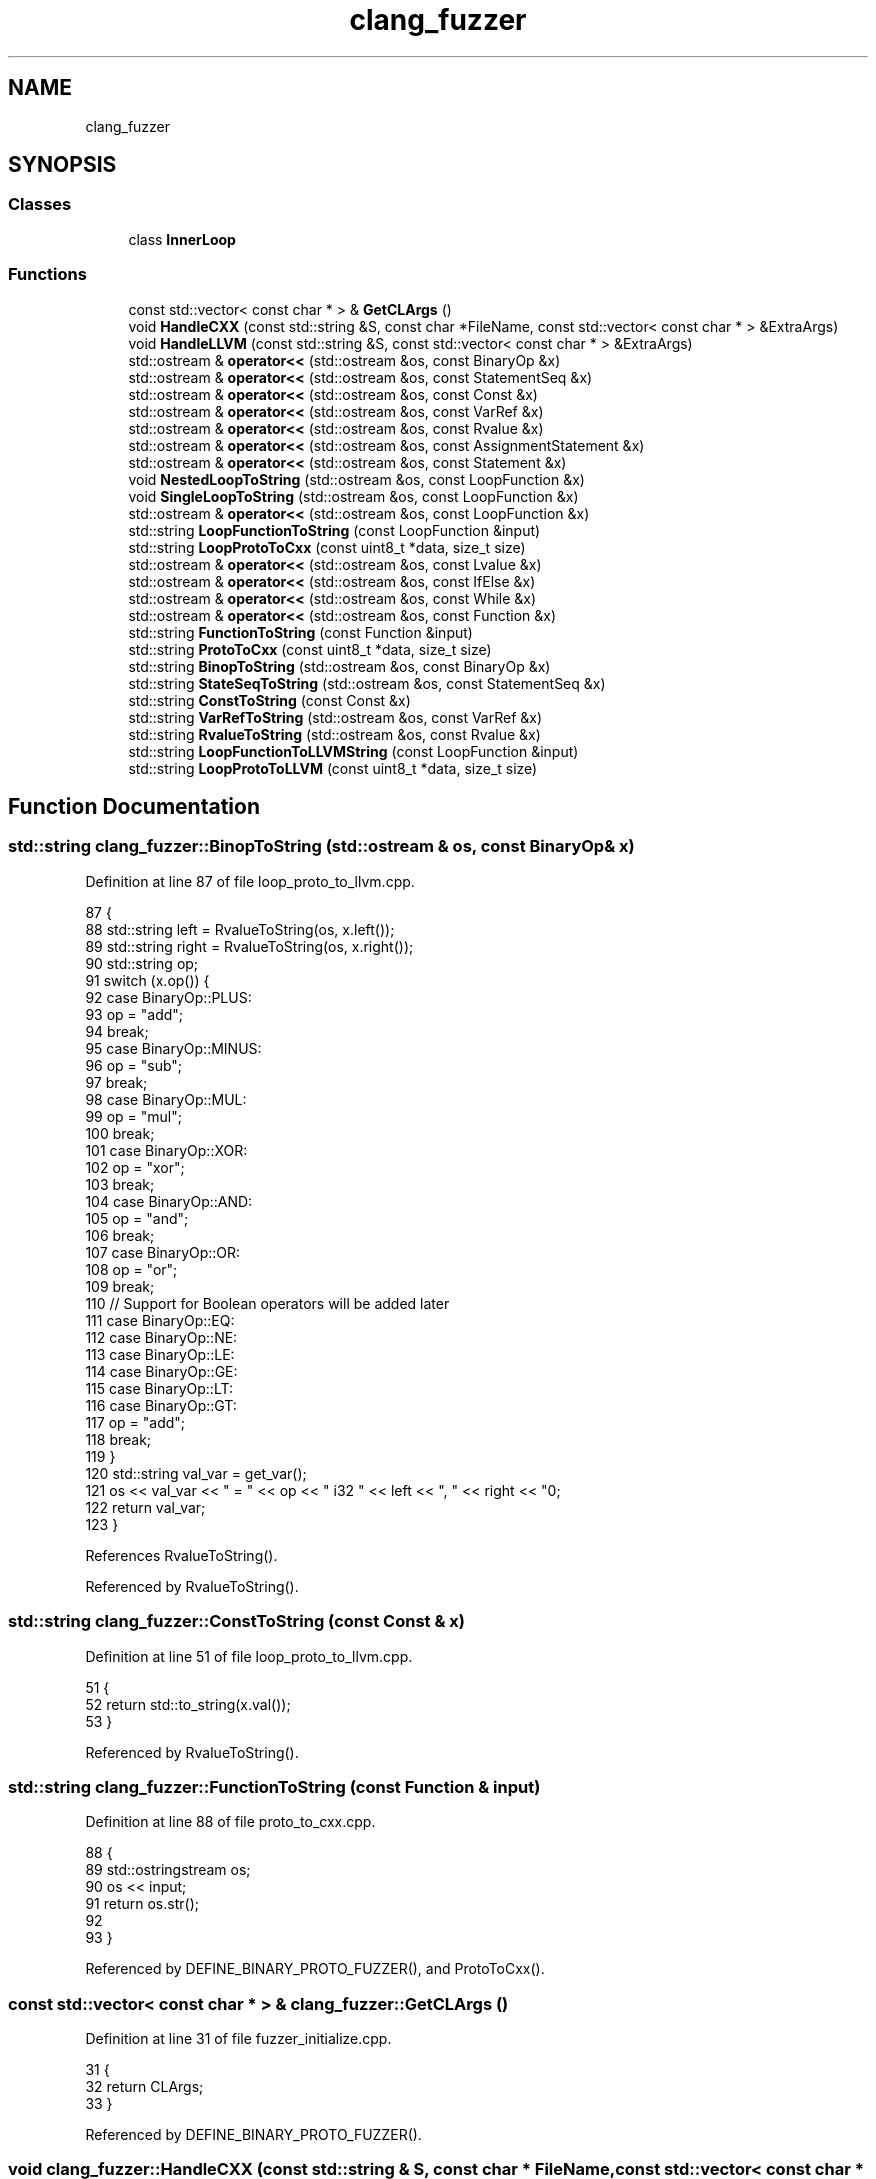 .TH "clang_fuzzer" 3 "Sat Feb 12 2022" "Version 1.2" "Regions Of Interest (ROI) Profiler" \" -*- nroff -*-
.ad l
.nh
.SH NAME
clang_fuzzer
.SH SYNOPSIS
.br
.PP
.SS "Classes"

.in +1c
.ti -1c
.RI "class \fBInnerLoop\fP"
.br
.in -1c
.SS "Functions"

.in +1c
.ti -1c
.RI "const std::vector< const char * > & \fBGetCLArgs\fP ()"
.br
.ti -1c
.RI "void \fBHandleCXX\fP (const std::string &S, const char *FileName, const std::vector< const char * > &ExtraArgs)"
.br
.ti -1c
.RI "void \fBHandleLLVM\fP (const std::string &S, const std::vector< const char * > &ExtraArgs)"
.br
.ti -1c
.RI "std::ostream & \fBoperator<<\fP (std::ostream &os, const BinaryOp &x)"
.br
.ti -1c
.RI "std::ostream & \fBoperator<<\fP (std::ostream &os, const StatementSeq &x)"
.br
.ti -1c
.RI "std::ostream & \fBoperator<<\fP (std::ostream &os, const Const &x)"
.br
.ti -1c
.RI "std::ostream & \fBoperator<<\fP (std::ostream &os, const VarRef &x)"
.br
.ti -1c
.RI "std::ostream & \fBoperator<<\fP (std::ostream &os, const Rvalue &x)"
.br
.ti -1c
.RI "std::ostream & \fBoperator<<\fP (std::ostream &os, const AssignmentStatement &x)"
.br
.ti -1c
.RI "std::ostream & \fBoperator<<\fP (std::ostream &os, const Statement &x)"
.br
.ti -1c
.RI "void \fBNestedLoopToString\fP (std::ostream &os, const LoopFunction &x)"
.br
.ti -1c
.RI "void \fBSingleLoopToString\fP (std::ostream &os, const LoopFunction &x)"
.br
.ti -1c
.RI "std::ostream & \fBoperator<<\fP (std::ostream &os, const LoopFunction &x)"
.br
.ti -1c
.RI "std::string \fBLoopFunctionToString\fP (const LoopFunction &input)"
.br
.ti -1c
.RI "std::string \fBLoopProtoToCxx\fP (const uint8_t *data, size_t size)"
.br
.ti -1c
.RI "std::ostream & \fBoperator<<\fP (std::ostream &os, const Lvalue &x)"
.br
.ti -1c
.RI "std::ostream & \fBoperator<<\fP (std::ostream &os, const IfElse &x)"
.br
.ti -1c
.RI "std::ostream & \fBoperator<<\fP (std::ostream &os, const While &x)"
.br
.ti -1c
.RI "std::ostream & \fBoperator<<\fP (std::ostream &os, const Function &x)"
.br
.ti -1c
.RI "std::string \fBFunctionToString\fP (const Function &input)"
.br
.ti -1c
.RI "std::string \fBProtoToCxx\fP (const uint8_t *data, size_t size)"
.br
.ti -1c
.RI "std::string \fBBinopToString\fP (std::ostream &os, const BinaryOp &x)"
.br
.ti -1c
.RI "std::string \fBStateSeqToString\fP (std::ostream &os, const StatementSeq &x)"
.br
.ti -1c
.RI "std::string \fBConstToString\fP (const Const &x)"
.br
.ti -1c
.RI "std::string \fBVarRefToString\fP (std::ostream &os, const VarRef &x)"
.br
.ti -1c
.RI "std::string \fBRvalueToString\fP (std::ostream &os, const Rvalue &x)"
.br
.ti -1c
.RI "std::string \fBLoopFunctionToLLVMString\fP (const LoopFunction &input)"
.br
.ti -1c
.RI "std::string \fBLoopProtoToLLVM\fP (const uint8_t *data, size_t size)"
.br
.in -1c
.SH "Function Documentation"
.PP 
.SS "std::string clang_fuzzer::BinopToString (std::ostream & os, const BinaryOp & x)"

.PP
Definition at line 87 of file loop_proto_to_llvm\&.cpp\&.
.PP
.nf
87                                                            {
88   std::string left = RvalueToString(os, x\&.left());
89   std::string right = RvalueToString(os, x\&.right());
90   std::string op;
91   switch (x\&.op()) {
92   case BinaryOp::PLUS:
93     op = "add";
94     break;
95   case BinaryOp::MINUS:
96     op = "sub";
97     break;
98   case BinaryOp::MUL:
99     op = "mul";
100     break;
101   case BinaryOp::XOR:
102     op = "xor";
103     break;
104   case BinaryOp::AND:
105     op = "and";
106     break;
107   case BinaryOp::OR:
108     op = "or";
109     break;
110   // Support for Boolean operators will be added later
111   case BinaryOp::EQ:
112   case BinaryOp::NE:
113   case BinaryOp::LE:
114   case BinaryOp::GE:
115   case BinaryOp::LT:
116   case BinaryOp::GT:
117     op = "add";
118     break;
119   }
120   std::string val_var = get_var();
121   os << val_var << " = " << op << " i32 " << left << ", " << right << "\n";
122   return val_var;
123 }
.fi
.PP
References RvalueToString()\&.
.PP
Referenced by RvalueToString()\&.
.SS "std::string clang_fuzzer::ConstToString (const Const & x)"

.PP
Definition at line 51 of file loop_proto_to_llvm\&.cpp\&.
.PP
.nf
51                                         {
52   return std::to_string(x\&.val());
53 }
.fi
.PP
Referenced by RvalueToString()\&.
.SS "std::string clang_fuzzer::FunctionToString (const Function & input)"

.PP
Definition at line 88 of file proto_to_cxx\&.cpp\&.
.PP
.nf
88                                                   {
89   std::ostringstream os;
90   os << input;
91   return os\&.str();
92 
93 }
.fi
.PP
Referenced by DEFINE_BINARY_PROTO_FUZZER(), and ProtoToCxx()\&.
.SS "const std::vector< const char * > & clang_fuzzer::GetCLArgs ()"

.PP
Definition at line 31 of file fuzzer_initialize\&.cpp\&.
.PP
.nf
31                                            {
32   return CLArgs;
33 }
.fi
.PP
Referenced by DEFINE_BINARY_PROTO_FUZZER()\&.
.SS "void clang_fuzzer::HandleCXX (const std::string & S, const char * FileName, const std::vector< const char * > & ExtraArgs)"

.PP
Definition at line 23 of file handle_cxx\&.cpp\&.
.PP
.nf
25                                                                        {
26   llvm::opt::ArgStringList CC1Args;
27   CC1Args\&.push_back("-cc1");
28   for (auto &A : ExtraArgs)
29     CC1Args\&.push_back(A);
30   CC1Args\&.push_back(FileName);
31 
32   llvm::IntrusiveRefCntPtr<FileManager> Files(
33       new FileManager(FileSystemOptions()));
34   IgnoringDiagConsumer Diags;
35   IntrusiveRefCntPtr<DiagnosticOptions> DiagOpts = new DiagnosticOptions();
36   DiagnosticsEngine Diagnostics(
37       IntrusiveRefCntPtr<clang::DiagnosticIDs>(new DiagnosticIDs()), &*DiagOpts,
38       &Diags, false);
39   std::unique_ptr<clang::CompilerInvocation> Invocation(
40       tooling::newInvocation(&Diagnostics, CC1Args, /*BinaryName=*/nullptr));
41   std::unique_ptr<llvm::MemoryBuffer> Input =
42       llvm::MemoryBuffer::getMemBuffer(S);
43   Invocation->getPreprocessorOpts()\&.addRemappedFile(FileName,
44                                                     Input\&.release());
45   std::unique_ptr<tooling::ToolAction> action(
46       tooling::newFrontendActionFactory<clang::EmitObjAction>());
47   std::shared_ptr<PCHContainerOperations> PCHContainerOps =
48       std::make_shared<PCHContainerOperations>();
49   action->runInvocation(std::move(Invocation), Files\&.get(), PCHContainerOps,
50                         &Diags);
51 }
.fi
.PP
Referenced by DEFINE_BINARY_PROTO_FUZZER(), and LLVMFuzzerTestOneInput()\&.
.SS "void clang_fuzzer::HandleLLVM (const std::string & S, const std::vector< const char * > & ExtraArgs)"

.PP
Definition at line 212 of file handle_llvm\&.cpp\&.
.PP
.nf
213                                                                         {
214   // Populate OptArrays and UnoptArrays with the arrays from InputArrays
215   memcpy(OptArrays, InputArrays, kTotalSize);
216   memcpy(UnoptArrays, InputArrays, kTotalSize);
217 
218   // Parse ExtraArgs to set the optimization level
219   CodeGenOpt::Level OLvl;
220   getOptLevel(ExtraArgs, OLvl);
221 
222   // First we optimize the IR by running a loop vectorizer pass
223   std::string OptIR = OptLLVM(IR, OLvl);
224 
225   CreateAndRunJITFunc(OptIR, OLvl);
226   CreateAndRunJITFunc(IR, CodeGenOpt::None);
227 
228   if (memcmp(OptArrays, UnoptArrays, kTotalSize))
229     ErrorAndExit("!!!BUG!!!");
230 
231   return;
232 }
.fi
.PP
Referenced by DEFINE_BINARY_PROTO_FUZZER()\&.
.SS "std::string clang_fuzzer::LoopFunctionToLLVMString (const LoopFunction & input)"

.PP
Definition at line 197 of file loop_proto_to_llvm\&.cpp\&.
.PP
.nf
197                                                               {
198   std::ostringstream os;
199   os << input;
200   return os\&.str();
201 }
.fi
.PP
Referenced by DEFINE_BINARY_PROTO_FUZZER(), and LoopProtoToLLVM()\&.
.SS "std::string clang_fuzzer::LoopFunctionToString (const LoopFunction & input)"

.PP
Definition at line 147 of file loop_proto_to_cxx\&.cpp\&.
.PP
.nf
147                                                           {
148   std::ostringstream os;
149   os << input;
150   return os\&.str();
151 }
.fi
.PP
Referenced by DEFINE_BINARY_PROTO_FUZZER(), and LoopProtoToCxx()\&.
.SS "std::string clang_fuzzer::LoopProtoToCxx (const uint8_t * data, size_t size)"

.PP
Definition at line 152 of file loop_proto_to_cxx\&.cpp\&.
.PP
.nf
152                                                            {
153   LoopFunction message;
154   if (!message\&.ParsePartialFromArray(data, size))
155     return "#error invalid proto\n";
156   return LoopFunctionToString(message);
157 }
.fi
.PP
References LoopFunctionToString()\&.
.PP
Referenced by main()\&.
.SS "std::string clang_fuzzer::LoopProtoToLLVM (const uint8_t * data, size_t size)"

.PP
Definition at line 202 of file loop_proto_to_llvm\&.cpp\&.
.PP
.nf
202                                                             {
203   LoopFunction message;
204   if (!message\&.ParsePartialFromArray(data, size))
205     return "#error invalid proto\n";
206   return LoopFunctionToLLVMString(message);
207 }
.fi
.PP
References LoopFunctionToLLVMString()\&.
.PP
Referenced by main()\&.
.SS "void clang_fuzzer::NestedLoopToString (std::ostream & os, const LoopFunction & x)"

.PP
Definition at line 122 of file loop_proto_to_cxx\&.cpp\&.
.PP
.nf
122                                                                {
123   os << "void foo(int *a, int *b, int *__restrict__ c, size_t s) {\n"
124      << "for (int i=0; i<s; i++){\n"
125      << "for (int j=0; j<s; j++){\n";
126   {
127     InnerLoop IL;
128     os << x\&.inner_statements() << "}\n";
129   }
130   os << x\&.outer_statements() << "}\n}\n";
131 }
.fi
.PP
Referenced by operator<<()\&.
.SS "std::ostream & clang_fuzzer::operator<< (std::ostream & os, const AssignmentStatement & x)"

.PP
Definition at line 111 of file loop_proto_to_cxx\&.cpp\&.
.PP
.nf
111                                                                      {
112   return os << x\&.varref() << "=" << x\&.rvalue() << ";\n";
113 }
.fi
.SS "std::ostream & clang_fuzzer::operator<< (std::ostream & os, const BinaryOp & x)"

.PP
Definition at line 69 of file loop_proto_to_cxx\&.cpp\&.
.PP
.nf
69                                                           {
70   os << "(" << x\&.left();
71   switch (x\&.op()) {
72   case BinaryOp::PLUS:
73     os << "+";
74     break;
75   case BinaryOp::MINUS:
76     os << "-";
77     break;
78   case BinaryOp::MUL:
79     os << "*";
80     break;
81   case BinaryOp::XOR:
82     os << "^";
83     break;
84   case BinaryOp::AND:
85     os << "&";
86     break;
87   case BinaryOp::OR:
88     os << "|";
89     break;
90   case BinaryOp::EQ:
91     os << "==";
92     break;
93   case BinaryOp::NE:
94     os << "!=";
95     break;
96   case BinaryOp::LE:
97     os << "<=";
98     break;
99   case BinaryOp::GE:
100     os << ">=";
101     break;
102   case BinaryOp::LT:
103     os << "<";
104     break;
105   case BinaryOp::GT:
106     os << ">";
107     break;
108   }
109   return os << x\&.right() << ")";
110 }
.fi
.SS "std::ostream & clang_fuzzer::operator<< (std::ostream & os, const Const & x)"

.PP
Definition at line 46 of file loop_proto_to_cxx\&.cpp\&.
.PP
.nf
46                                                        {
47   return os << "(" << x\&.val() << ")";
48 }
.fi
.SS "std::ostream& clang_fuzzer::operator<< (std::ostream & os, const Function & x)"

.PP
Definition at line 82 of file proto_to_cxx\&.cpp\&.
.PP
.nf
82                                                           {
83   return os << "void foo(int *a) {\n" << x\&.statements() << "}\n";
84 }
.fi
.SS "std::ostream& clang_fuzzer::operator<< (std::ostream & os, const IfElse & x)"

.PP
Definition at line 64 of file proto_to_cxx\&.cpp\&.
.PP
.nf
64                                                         {
65   return os << "if (" << x\&.cond() << "){\n"
66             << x\&.if_body() << "} else { \n"
67             << x\&.else_body() << "}\n";
68 }
.fi
.SS "std::ostream & clang_fuzzer::operator<< (std::ostream & os, const LoopFunction & x)"

.PP
Definition at line 137 of file loop_proto_to_cxx\&.cpp\&.
.PP
.nf
137                                                               {
138   if (x\&.has_inner_statements())
139     NestedLoopToString(os, x);
140   else
141     SingleLoopToString(os, x);
142   return os;
143 }
.fi
.PP
References NestedLoopToString(), and SingleLoopToString()\&.
.SS "std::ostream& clang_fuzzer::operator<< (std::ostream & os, const Lvalue & x)"

.PP
Definition at line 32 of file proto_to_cxx\&.cpp\&.
.PP
.nf
32                                                         {
33   return os << x\&.varref();
34 }
.fi
.SS "std::ostream & clang_fuzzer::operator<< (std::ostream & os, const Rvalue & x)"

.PP
Definition at line 60 of file loop_proto_to_cxx\&.cpp\&.
.PP
.nf
60                                                         {
61   if (x\&.has_cons())
62     return os << x\&.cons();
63   if (x\&.has_binop())
64     return os << x\&.binop();
65   if (x\&.has_varref())
66     return os << x\&.varref();
67   return os << "1";
68 }
.fi
.SS "std::ostream & clang_fuzzer::operator<< (std::ostream & os, const Statement & x)"

.PP
Definition at line 114 of file loop_proto_to_cxx\&.cpp\&.
.PP
.nf
114                                                            {
115   return os << x\&.assignment();
116 }
.fi
.SS "std::ostream & clang_fuzzer::operator<< (std::ostream & os, const StatementSeq & x)"

.PP
Definition at line 117 of file loop_proto_to_cxx\&.cpp\&.
.PP
.nf
117                                                               {
118   for (auto &st : x\&.statements())
119     os << st;
120   return os;
121 }
.fi
.SS "std::ostream & clang_fuzzer::operator<< (std::ostream & os, const VarRef & x)"

.PP
Definition at line 49 of file loop_proto_to_cxx\&.cpp\&.
.PP
.nf
49                                                         {
50   std::string which_loop = inner_loop ? "j" : "i";
51   switch (x\&.arr()) {
52     case VarRef::ARR_A:
53       return os << "a[" << which_loop << "]";
54     case VarRef::ARR_B:
55       return os << "b[" << which_loop << "]";
56     case VarRef::ARR_C:
57       return os << "c[" << which_loop << "]";
58   }
59 }
.fi
.SS "std::ostream& clang_fuzzer::operator<< (std::ostream & os, const While & x)"

.PP
Definition at line 69 of file proto_to_cxx\&.cpp\&.
.PP
.nf
69                                                        {
70   return os << "while (" << x\&.cond() << "){\n" << x\&.body() << "}\n";
71 }
.fi
.SS "std::string clang_fuzzer::ProtoToCxx (const uint8_t * data, size_t size)"

.PP
Definition at line 94 of file proto_to_cxx\&.cpp\&.
.PP
.nf
94                                                        {
95   Function message;
96   if (!message\&.ParsePartialFromArray(data, size))
97     return "#error invalid proto\n";
98   return FunctionToString(message);
99 }
.fi
.PP
References FunctionToString()\&.
.PP
Referenced by main()\&.
.SS "std::string clang_fuzzer::RvalueToString (std::ostream & os, const Rvalue & x)"

.PP
Definition at line 73 of file loop_proto_to_llvm\&.cpp\&.
.PP
.nf
73                                                           {
74   if(x\&.has_cons())
75     return ConstToString(x\&.cons());
76   if(x\&.has_binop())
77     return BinopToString(os, x\&.binop());
78   if(x\&.has_varref()) {
79     std::string var_ref = VarRefToString(os, x\&.varref());
80     std::string val_var = get_var();
81     os << val_var << " = load i32, i32* " << var_ref << "\n";
82     return val_var;
83   }
84   return "1";
85 
86 }
.fi
.PP
References BinopToString(), ConstToString(), and VarRefToString()\&.
.PP
Referenced by BinopToString()\&.
.SS "void clang_fuzzer::SingleLoopToString (std::ostream & os, const LoopFunction & x)"

.PP
Definition at line 132 of file loop_proto_to_cxx\&.cpp\&.
.PP
.nf
132                                                                {
133   os << "void foo(int *a, int *b, int *__restrict__ c, size_t s) {\n"
134      << "for (int i=0; i<s; i++){\n"
135      << x\&.outer_statements() << "}\n}\n";
136 }
.fi
.PP
Referenced by operator<<()\&.
.SS "std::string clang_fuzzer::StateSeqToString (std::ostream & os, const StatementSeq & x)"

.SS "std::string clang_fuzzer::VarRefToString (std::ostream & os, const VarRef & x)"

.PP
Definition at line 54 of file loop_proto_to_llvm\&.cpp\&.
.PP
.nf
54                                                           {
55   std::string which_loop = inner_loop ? "inner" : "outer";
56   std::string arr;
57   switch(x\&.arr()) {
58   case VarRef::ARR_A:
59     arr = "%a";
60     break;
61   case VarRef::ARR_B:
62     arr = "%b";
63     break;
64   case VarRef::ARR_C:
65     arr = "%c";
66     break;
67   }
68   std::string ptr_var = get_var();
69   os << ptr_var << " = getelementptr inbounds i32, i32* " << arr
70      << ", i64 %" << which_loop << "_ct\n";
71   return ptr_var;
72 }
.fi
.PP
Referenced by RvalueToString()\&.
.SH "Author"
.PP 
Generated automatically by Doxygen for Regions Of Interest (ROI) Profiler from the source code\&.
